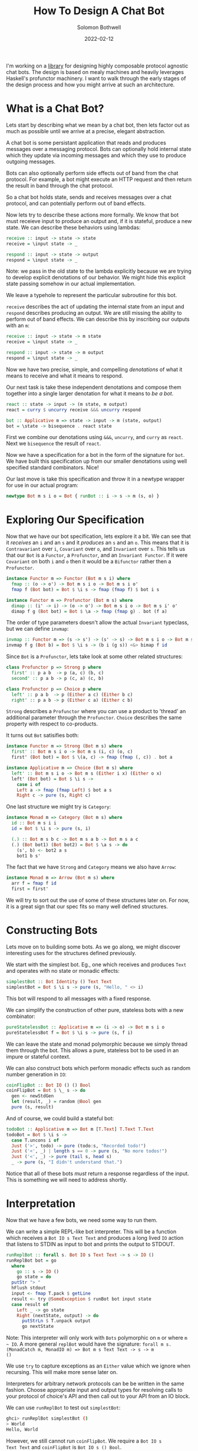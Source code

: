 #+AUTHOR: Solomon Bothwell
#+TITLE: How To Design A Chat Bot
#+DATE: 2022-02-12

I'm working on a [[https://github.com/cofree-coffee/cofree-bot][library]] for designing highly composable protocol
agnostic chat bots. The design is based on mealy machines and heavily
leverages Haskell's profunctor machinery. I want to walk through the
early stages of the design process and how you might arrive at such an
architecture.  

* What is a Chat Bot?
Lets start by describing what we mean by a chat bot, then lets factor
out as much as possible until we arrive at a precise, elegant
abstraction.

A chat bot is some persistant application that reads and produces
messages over a messaging protocol. Bots can optionally hold internal
state which they update via incoming messages and which they use to
produce outgoing messages.

Bots can also optionally perform side effects out of band from the
chat protocol. For example, a bot might execute an HTTP request and
then return the result in band through the chat protocol.

So a chat bot holds state, sends and receives messages over a chat
protocol, and can potentially perform out of band effects.

Now lets try to describe these actions more formally. We know that bot
must receieve input to produce an output and, if it is stateful,
produce a new state. We can describe these behaviors using lambdas:

#+begin_src haskell
  receive :: input -> state -> state
  receive = \input state -> _

  respond :: input -> state -> output
  respond = \input state -> _
#+end_src

Note: we pass in the old state to the lambda explicitly because we are
trying to develop explicit denotations of our behavior. We might hide
this explicit state passing somehow in our actual implementation.

We leave a typehole to represent the particular subroutine for this
bot.

~receive~ describes the act of updating the internal state from an
input and ~respond~ describes producing an output. We are still
missing the ability to perform out of band effects. We can describe
this by inscribing our outputs with an ~m~:

#+begin_src haskell
  receive :: input -> state -> m state
  receive = \input state -> _

  respond :: input -> state -> m output
  respond = \input state -> _
#+end_src

Now we have two precise, simple, and compelling /denotations/ of what
it means to receive and what it means to respond.

Our next task is take these independent denotations and compose them
together into a single larger denotation for what it means to /be a bot/.

#+begin_src haskell
  react :: state -> input -> (m state, m output)
  react = curry $ uncurry receive &&& uncurry respond

  bot :: Applicative m => state -> input -> m (state, output)
  bot = \state -> bisequence . react state
#+end_src

First we combine our denotations using ~&&&~, ~uncurry~, and
~curry~ as ~react~. Next we ~bisequence~ the result of ~react~.

Now we have a specification for a bot in the form of the signature for
~bot~. We have built this specification up from our smaller
denotations using well specified standard combinators. Nice!

Our last move is take this specification and throw it in a newtype
wrapper for use in our actual program:

#+begin_src haskell
  newtype Bot m s i o = Bot { runBot :: i -> s -> m (s, o) }
#+end_src

* Exploring Our Specification
Now that we have our bot specification, lets explore it a bit. We can
see that it /receives/ an ~i~ and an ~s~ and it /produces/ an ~s~ and
an ~o~. This means that it is ~Contravariant~ over ~i~, ~Covariant~
over ~o~, and ~Invariant~ over ~s~. This tells us that our ~Bot~ is a
~Functor~, a ~Profunctor~, and an ~Invariant Functor~. If it were
~Covariant~ on both ~i~ and ~o~ then it would be a ~Bifunctor~ rather
then a ~Profunctor~.

#+begin_src haskell
  instance Functor m => Functor (Bot m s i) where
    fmap :: (o -> o') -> Bot m s i o -> Bot m s i o'
    fmap f (Bot bot) = Bot $ \i s -> fmap (fmap f) $ bot i s
#+end_src

#+begin_src haskell
  instance Functor m => Profunctor (Bot m s) where
    dimap :: (i' -> i) -> (o -> o') -> Bot m s i o -> Bot m s i' o'
    dimap f g (Bot bot) = Bot $ \a -> fmap (fmap g) . bot (f a)
#+end_src

The order of type parameters doesn't allow the actual ~Invariant~
typeclass, but we can define ~invmap~:

#+begin_src haskell
  invmap :: Functor m => (s -> s') -> (s' -> s) -> Bot m s i o -> Bot m s' i o
  invmap f g (Bot b) = Bot $ \i s -> (b i (g s)) <&> bimap f id
#+end_src

Since ~Bot~ is a ~Profunctor~, lets take look at some other related structures:

#+begin_src haskell
  class Profunctor p => Strong p where
    first' :: p a b  -> p (a, c) (b, c)
    second' :: p a b -> p (c, a) (c, b)

  class Profunctor p => Choice p where
    left' :: p a b  -> p (Either a c) (Either b c)
    right' :: p a b -> p (Either c a) (Either c b)
#+end_src

~Strong~ describes a ~Profunctor~ where you can use a product to
'thread' an additional parameter through the ~Profunctor~. ~Choice~
describes the same property with respect to co-products.

It turns out ~Bot~ satisifies both:

#+begin_src haskell
  instance Functor m => Strong (Bot m s) where
    first' :: Bot m s i o -> Bot m s (i, c) (o, c)
    first' (Bot bot) = Bot $ \(a, c) -> fmap (fmap (, c)) . bot a

  instance Applicative m => Choice (Bot m s) where
    left' :: Bot m s i o -> Bot m s (Either i x) (Either o x)
    left' (Bot bot) = Bot $ \i s ->
      case i of
      Left a -> fmap (fmap Left) $ bot a s
      Right c -> pure (s, Right c)
#+end_src

One last structure we might try is ~Category~:

#+begin_src haskell
  instance Monad m => Category (Bot m s) where
    id :: Bot m s i i
    id = Bot $ \i s -> pure (s, i)

    (.) :: Bot m s b c -> Bot m s a b -> Bot m s a c
    (.) (Bot bot1) (Bot bot2) = Bot $ \a s -> do
      (s', b) <- bot2 a s
      bot1 b s'
#+end_src

The fact that we have ~Strong~ and ~Category~ means we also have
~Arrow~:

#+begin_src haskell
  instance Monad m => Arrow (Bot m s) where
    arr f = fmap f id
    first = first'
#+end_src

We will try to sort out the use of some of these structures later
on. For now, it is a great sign that our spec fits so many
well defined structures.

* Constructing Bots
Lets move on to building some bots. As we go along, we might discover
interesting uses for the structures defined previously.

We start with the simplest bot. Eg., one which receives and produces
~Text~ and operates with no state or monadic effects:

#+begin_src haskell
  simplestBot :: Bot Identity () Text Text
  simplestBot = Bot $ \i s -> pure (s, "Hello, " <> i)
#+end_src

This bot will respond to all messages with a fixed response.

We can simplify the construction of other pure, stateless bots with a
new combinator:

#+begin_src haskell
  pureStatelessBot :: Applicative m => (i -> o) -> Bot m s i o
  pureStatelessBot f = Bot $ \i s -> pure (s, f i)
#+end_src

We can leave the state and monad polymorphic because we simply thread
them through the bot. This allows a pure, stateless bot to be
used in an impure or stateful context.

We can also construct bots which perform monadic effects such as
random number generation in ~IO~:

#+begin_src haskell
  coinFlipBot :: Bot IO () () Bool
  coinFlipBot = Bot $ \_ s -> do
    gen <- newStdGen
    let (result, _) = random @Bool gen
    pure (s, result)
#+end_src

And of course, we could build a stateful bot:

#+begin_src haskell
  todoBot :: Applicative m => Bot m [T.Text] T.Text T.Text
  todoBot = Bot $ \i s ->
    case T.uncons i of
    Just ('>', todo) -> pure (todo:s, "Recorded todo!")
    Just ('<', _) | length s == 0 -> pure (s, "No more todos!")
    Just ('<', _) -> pure (tail s, head s)
    _ -> pure (s, "I didn't understand that.")
#+end_src

Notice that all of these bots /must/ return a response regardless of
the input. This is something we will need to address shortly.

* Interpretation
Now that we have a few bots, we need some way to run them. 

We can write a simple REPL-like bot interpreter. This will be a
function which receives a ~Bot IO s Text Text~ and produces a long
lived ~IO~ action that listens to STDIN as input to bot and prints the
output to STDOUT.

#+begin_src haskell
  runReplBot :: forall s. Bot IO s Text Text -> s -> IO ()
  runReplBot bot = go
    where
      go :: s -> IO ()
      go state = do
	putStr "> "
	hFlush stdout
	input <- fmap T.pack $ getLine
	result <- try @SomeException $ runBot bot input state
	case result of
	  Left _ -> go state
	  Right (nextState, output) -> do
	    putStrLn $ T.unpack output
	    go nextState
#+end_src
Note: This interpreter will only work with ~Bots~ polymorphic on ~m~
or where ~m ~ IO~. A more general ~replBot~ would have the signature:
~forall m s. (MonadCatch m, MonadIO m) => Bot m s Text Text -> s -> m
()~

We use ~try~ to capture exceptions as an ~Either~ value which we
ignore when recursing. This will make more sense later on.

Interpreters for arbitrary network protocols can be be written in the
same fashion. Choose appropriate input and output types for
resolving calls to your protocol of choice's API and then call out to
your API from an IO block.

We can use ~runReplBot~ to test out ~simplestBot~:

#+begin_src bash
  ghci> runReplBot simplestBot ()
  > World
  Hello, World
#+end_src

However, we still cannot run ~coinFlipBot~. We require a ~Bot IO s
Text Text~ and ~coinFlipBot~ is ~Bot IO s () Bool~.

To match it up with ~runReplBot~, we need a way to map ~Text -> ()~
for the input and ~Bool -> Text~ for the output. It turns out this is
precisely what ~Profunctor~ gives us!

#+begin_src haskell
  coinFlipBot' :: Bot IO () Text Text
  coinFlipBot' = dimap (const ()) (T.pack . show) coinFlipBot
#+end_src

One way to look at the behavior of ~coinFlipBot'~ is that it focuses
on a smaller input ~()~ inside of a larger structure ~Text~ and then
embeds a smaller output (~Bool~) inside a larger structure ~Text~.

Another way to say that is we have /parsed/ out of ~Text~ to pick a
~()~ and /pretty printed/ into ~Text~ to embed a ~Bool~.

Our work identifying algebraic structures is already paying off.

* Conditional Responses
Now we have defined a few simple bots and demonstrated how to
interpret them in a REPL-like environment. We still have an unsolved
problem, these bots are rather talkative. They must responsd to /all/
input they receieve. We need to sort out a way for bots to
conditionally produce output.

Our first thought might be to change our ~Bot~ type to either of:

#+begin_src haskell
  newtype Bot m s i o = Bot { runBot :: i -> s -> m (Maybe (s, o)) }
  newtype Bot m s i o = Bot { runBot :: i -> s -> m [(s, o)] }
#+end_src

However, both of those can break some desirable composition
behavior. Another option could be ~ListT~ from ~MTL~, but it has some
[[https://wiki.haskell.org/ListT_done_right][problems]]. The correct solution would be to use a Streaming
library--which is what we do in [[https://github.com/cofree-coffee/cofree-bot][the library]] that inspired this blog
post. The solution we have chosen for expediance here is to leverage
~Alternative~.

With ~IO~'s ~Alternative~, we can use ~empty~ to throw an exception
which we can catch in our interpreter. The exception handling is
already included in ~runReplBot~. Bots which don't specify a Monad
will get interpreted into ~IO~ and throw an exception when called from
~runReplBot~.

Lets see how this would work with ~coinFlipBot~:

#+begin_src haskell
  coinFlipBot' :: Bot IO () Text Text
  coinFlipBot' = Bot $ \i s ->
    if i == "flip a coin"
      then fmap (fmap (T.pack . show)) $ (runBot coinFlipBot) () s 
      else empty
#+end_src

We can no longer use ~dimap~ because our /focus/ operation is not pure
due to our use of ~empty~.

We can, however, define a new combinator ~lmapMaybe~ to generalize
over the optionality we just introduced and peel it out of
~coinFlipBot'~:

#+begin_src haskell
  lmapMaybe :: Alternative m => (i' -> Maybe i) -> Bot m s i o -> Bot m s i' o
  lmapMaybe f (Bot bot) = Bot $ \i' s ->
    case f i' of
      Nothing -> empty
      Just i -> bot i s

  coinFlipBot' :: Bot IO () Text Text
  coinFlipBot' = lmapMaybe parse $ fmap prettyPrint coinFlipBot
    where
      parse i = if i == "flip a coin" then Just () else Nothing
      prettyPrint = (T.pack . show)
#+end_src

What we are seeing in ~coinFlipBot'~ is contravariant and covariant
mappings of our input and output to /focus/ and /embed/ structures
respectively. In the contravariant case we are using a special
variation of ~lmap~ which leverages ~Alternative~ to produce optional
outputs.

* Composition
Our goal now is to take two bots and compose them together in
parallel as if they are a single bot with both behaviors. We
essentially have two ways to do this: we can either take the product
of their inputs and outputs or we can take their sum.

Both examples are interesting, but for this post lets stick with the
sum of two bots:

#+begin_src haskell
  infixr \/
  (\/) :: Functor m => Bot m s i o -> Bot m s i' o' -> Bot m s (Either i i') (Either o o')
  (\/) (Bot b1) (Bot b2) =
      Bot $ either ((fmap . fmap . fmap) Left . b1)
		   ((fmap . fmap . fmap) Right . b2)
#+end_src

We can use ~\/~ to compose a few bots:
#+begin_src haskell
  coinFlipBot :: Bot IO () () Bool
  coinFlipBot = Bot $ \_ s -> do
    gen <- newStdGen
    let (result, _) = random @Bool gen
    pure (s, result)

  diceRollBot :: Bot IO () () Int
  diceRollBot = Bot $ \i s -> do
    gen <- newStdGen
    let (result, _) = randomR @Int (1, 6) gen
    pure (s, result)

  sumBot :: Bot IO () (Either () ()) (Either Int Bool)
  sumBot = diceRollBot \/ coinFlipBot
#+end_src

~sumBot~ will execute a dice roll if it receives a ~Left ()~ or a coin
flip if it receives a ~Right ()~. We can then use ~lmapMaybe~ and a
few other tools to produce an approprate parser and pretty printer:

#+begin_src haskell
  sumBot' :: Bot IO () Text Text
  sumBot' = (lmapMaybe parse) $ fmap prettyPrint sumBot
    where
      parse :: Text -> Maybe (Either () ())
      parse "roll a die" = pure $ Left ()
      parse "flip a coin" = pure $ Right ()
      parse _ = empty

      prettyPrint :: Either Int Bool -> Text
      prettyPrint = indistinct . bimap (T.pack . show) (T.pack .show)

      indistinct :: Either a a -> a
      indistinct = either id id
#+end_src

#+begin_src bash
  ghci> runReplBot sumBot' ()
  > flip a coin
  True
  > roll a die
  4
  > x
  > 
#+end_src

* Transformations
At this point we can build bot behaviors around arbitrary inputs and
outputs, combine behaviors to produce composite bots, and interpret
them in arbitrary protocols. The last thing I want to explore in this
blog post is bot "transformations."

If we look at the kind of ~Bot~ we see:

#+begin_src bash
  type KBot = (Type -> Type) -> Type -> Type -> Type -> Type
#+end_src

Now, imagine something with kind ~KBot -> KBot~. This would represent
something that recieves a ~Bot~ and produces some other ~Bot~. I like
to call these ~Bot Transformers~. They offer another interesting way
to extend the behaviors of our bots.

For example, imagine we want to take one of our bots, such as
~coinFlipBot~, and run it on some protocol with distinct chat
rooms. We want our ~coinFlipBot~ to be able to receive messages
annotated with their source room and then produce messages annotated
with the target room.

We can define a ~Bot Transformer~ type to describe extending a bot
with this notion of 'room awareness':

#+begin_src haskell
  type RoomAware :: KBot -> KBot
  type RoomAware bot m s i o = bot m s (RoomID, i) (RoomID, o)
#+end_src

Now we need a function to inhabit this type. We are looking for
something that descibes the act of threading a type through our ~Bot~
via the product structure ~(,)~.

It just so happens that we already have that! This is precisely the
behavior of the ~Strong~ typeclass we implemented earlier:

#+begin_src haskell
  class Profunctor p => Strong p where
    first' :: p a b  -> p (a, c) (b, c)
    second' :: p a b -> p (c, a) (c, b)
#+end_src

This means we can make our ~coinFlipBot~ room aware through the
appliction of ~second'~:

#+begin_src haskell
  roomAwareBot :: RoomAware Bot IO () () Bool
  roomAwareBot = second' coinFlipBot
#+end_src

Another interesting bot transformation is adding session
state. Earlier we defined a ~todoBot~ which allowed a user to
construct a todo list. We might want to allow multiple users to store
their own todo lists. We could redesign the ~todoBot~ to support this
explicitly, but we want to be able to define precise bots with narrow
scopes which we can then extend through composition.

What we really want is a bot transformer that 'sessionizes' a
bot. This will involve transforming the bot's ~s~ state parameter in
addition to its input and output.

#+begin_src haskell
  newtype SessionState s = SessionState { sessions :: Map.Map Int s }
    deriving (Show, Semigroup, Monoid)

  data SessionInput i =
      InteractWithSession Int i
    | StartSession
    | EndSession Int

  data SessionOutput o =
      SessionOutput Int o
    | SessionStarted Int
    | SessionEnded Int
    | InvalidSession Int

  type Sessionized bot m s i o = Bot m (SessionState s) (SessionInput i) (SessionOutput o)
#+end_src

Now we need a function for sessionizing bots and a function to map
session inputs/outputs to ~Text~:
#+begin_src haskell

  sessionize
    :: Monad m
    => s
    -> Bot m s i o
    -> Sessionized m s i o
  sessionize = _

  simplifySessionBot
    :: forall m s i o
     . (Show s, Applicative m)
    => (o -> T.Text)
    -> (T.Text -> i)
    -> Bot m s (SessionInput i) (SessionOutput o)
    -> Bot m s Text Text
  simplifySessionBot = _
#+end_src

Definitions for ~sessionize~ and ~simplifySessionBot~ can be found in
the ~Cofree-Bot~ repo (or derived by the reader). The sessionized bot
tracks a ~Map~ of session states for your embedded bot and runs the
~Bot~ with the session requested by the user.

* Conclussion
We have demonstrated the core bot architecture as well as
constructing, interpreting, composing, and extending bots in various
dimensions. More so then explaining how to build a chat bot, I hope
this post inspires you to think more denotationally when designing
your own projects.
